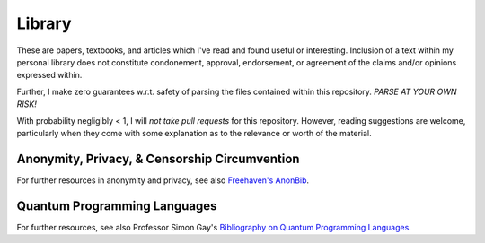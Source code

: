 ================
 Library
================

These are papers, textbooks, and articles which I've read and found useful or
interesting.  Inclusion of a text within my personal library does not
constitute condonement, approval, endorsement, or agreement of the claims
and/or opinions expressed within.

Further, I make zero guarantees w.r.t. safety of parsing the files contained
within this repository.  *PARSE AT YOUR OWN RISK!*

With probability negligibly < 1, I will *not take pull requests* for this
repository.  However, reading suggestions are welcome, particularly when they
come with some explanation as to the relevance or worth of the material.

------------------------------------------------
 Anonymity, Privacy, & Censorship Circumvention
------------------------------------------------

For further resources in anonymity and privacy, see also `Freehaven's AnonBib
<http://theiff.org/current/wp-content/uploads/2016/03/WertheimM_MathematicalSnark_Cabinet_34_2009-copy.pdf>`__.

------------------------------------------------
 Quantum Programming Languages
------------------------------------------------

For further resources, see also Professor Simon Gay's `Bibliography on Quantum
Programming Languages <http://www.dcs.gla.ac.uk/~simon/quantum/>`__.
